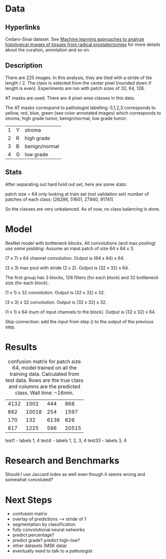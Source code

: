 * Data
** Hyperlinks

Cedars-Sinai dataset. See [[http://www.ncbi.nlm.nih.gov/pubmed/26362074][Machine learning approaches to analyze
histological images of tissues from radical prostatectomies]] for more
details about the curation, annotation and so on.

** Description

There are 225 images. In this analysis, they are tiled with a stride
of tile length / 2. The class is selected from the center pixel
(rounded down if length is even). Experiments are run with patch sizes
of 32, 64, 128.

AT masks are used. There are 4 pixel-wise classes in this data.

The AT masks correspond to pathologist labelling: 0,1,2,3 corresponds
to yellow, red, blue, green (see color annotated images) which
corresponds to stroma, high grade tumor, benign/normal, low grade
tumor.

| 1 | Y | stroma        |
| 2 | R | high grade    |
| 3 | B | benign/normal |
| 4 | G | low grade     |

#+ATTR_LATEX: :width 1.00\textwidth :placement {l}{-1.0\textwidth}
[[./all-grades.jpg]]

** Stats
   
After separating out hard hold out set, here are some stats:

patch size = 64
only looking at train set (not validation set)
number of patches of each class:
[26286, 51601, 27940, 91741]

So the classes are very unbalanced. As of now, no class balancing is
done.

* Model
  
ResNet model with bottleneck blocks. All convolutions (and max pooling) use /same padding/. Assume an input patch of size 64 x 64 x 3.

(7 x 7) x 64 channel convolution. Output is (64 x 64) x 64.

(3 x 3) max pool with stride (2 x 2). Output is (32 x 32) x 64.

The first group has 3 blocks, 128 filters (for each block) and 32
bottleneck size (for each block).

(1 x 1) x 32 convolution. Output is (32 x 32) x 32.

(3 x 3) x 32 convolution. Output is (32 x 32) x 32.

(1 x 1) x 64 (num of input channels to the block). Output is (32 x 32) x 64.

Skip connection: add the input from step () to the output of the previous step.



# There are 4 bottleneck groups, each one has 3 bottleneck blocks, each
# block has 3 layers --- an expansion layer which does 1x1 convolution
# with a filter size of 128, 256, 512, and 1024 for each group, a
# bottleneck layer which does 3x3 convolution with the same number of
# filters and a 3x3 convolution with the number of filters set to the
# input of the bottleneck block so that dimensions match for the
# residual connection.

# In total there are $4 \times 3 \times 3 = 36$ layers.

* Results

#+CAPTION: confusion matrix for patch size 64, model trained on all the training data. Calculated from test data. Rows are the true class and columns are the predicted class. Wall time: ~16min.
| 4132 |  1002 |  444 |   868 |
|  862 | 10016 |  254 |  1597 |
|  170 |   132 | 6136 |   626 |
|  817 |  1225 |  596 | 20515 |

test1  - labels 1, 4
test4  - labels 1, 2, 3, 4
test33 - labels 3, 4


* Research and Benchmarks

# What is the meaning of a 4 class mask as in the AT Mask? What is the
# different between AT masks and the ST GL masks? How does this
# correspond to the Cedars-Sinai paper?

Should I use Jaccard index as well even though it seems wrong and
somewhat convoluted?

* Next Steps

- confusion matrix
- overlay of predictions --> stride of 1
- segmentation by classification
- fully convolutional neural networks
- predict percentage?
- predict grade? predict high-low?
- other datasets (MSK data)
- eventually need to talk to a pathologist
